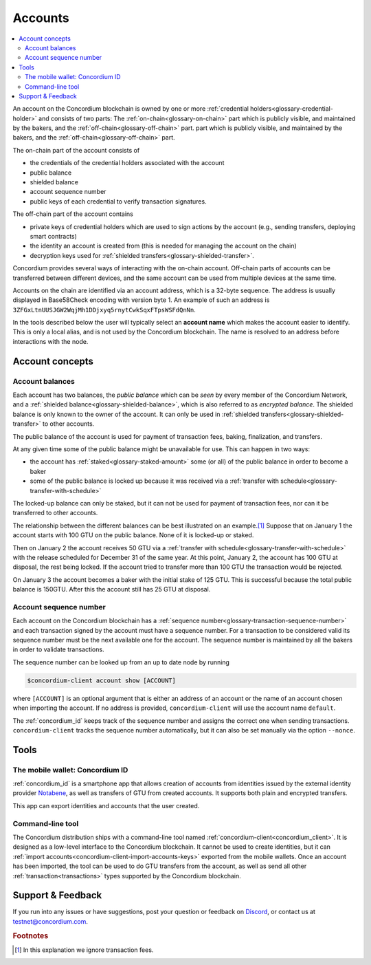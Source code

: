 .. _Notabene: https://notabene.id
.. _Discord: https://discord.com/invite/xWmQ5tp

.. _managing_accounts:

========
Accounts
========

.. contents::
   :local:
   :backlinks: none


An account on the Concordium blockchain is owned by one or more :ref:`credential holders<glossary-credential-holder>` and consists of two parts: The :ref:`on-chain<glossary-on-chain>` part which is publicly visible, and maintained by the bakers, and the :ref:`off-chain<glossary-off-chain>` part.
part which is publicly visible, and maintained by the bakers, and the
:ref:`off-chain<glossary-off-chain>` part.

The on-chain part of the account consists of

- the credentials of the credential holders associated with the account
- public balance
- shielded balance
- account sequence number
- public keys of each credential to verify transaction signatures.

The off-chain part of the account contains

-  private keys of credential holders which are used to sign actions by the
   account (e.g., sending transfers, deploying smart contracts)
-  the identity an account is created from (this is needed for managing
   the account on the chain)
-  decryption keys used for :ref:`shielded transfers<glossary-shielded-transfer>`.

Concordium provides several ways of interacting with the on-chain account.
Off-chain parts of accounts can be transferred between different devices, and
the same account can be used from multiple devices at the same time.

Accounts on the chain are identified via an account address, which is a 32-byte
sequence. The address is usually displayed in Base58Check encoding with version
byte 1. An example of such an address is
``3ZFGxLtnUUSJGW2WqjMh1DDjxyq5rnytCwkSqxFTpsWSFdQnNn``.

In the tools described below the user will typically select an **account name**
which makes the account easier to identify. This is only a local alias, and is not used by the Concordium blockchain.
The name is resolved to an address before interactions with the node.

Account concepts
================

.. _managing-account-balances:

Account balances
----------------

Each account has two balances, the *public balance* which can be *seen* by every
member of the Concordium Network, and a :ref:`shielded
balance<glossary-shielded-balance>`, which is also referred to as *encrypted
balance*. The shielded balance is only known to the owner of the account. It
can only be used in :ref:`shielded transfers<glossary-shielded-transfer>` to
other accounts.

The public balance of the account is used for payment of transaction fees,
baking, finalization, and transfers.

At any given time some of the public balance might be unavailable for use. This
can happen in two ways:

- the account has :ref:`staked<glossary-staked-amount>` some (or all) of the public
  balance in order to become a baker
- some of the public balance is locked up because it was received via a
  :ref:`transfer with schedule<glossary-transfer-with-schedule>`

The locked-up balance can only be staked, but it can not be used for payment of
transaction fees, nor can it be transferred to other accounts.

The relationship between the different balances can be best illustrated on an
example.\ [#footnote-ignore-fees]_ Suppose that on January 1 the account starts
with 100 GTU on the public balance. None of it is locked-up or staked.

Then on January 2 the account receives 50 GTU via a :ref:`transfer with
schedule<glossary-transfer-with-schedule>` with the release scheduled for
December 31 of the same year. At this point, January 2, the account has 100 GTU
at disposal, the rest being locked. If the account tried to transfer more than
100 GTU the transaction would be rejected.

On January 3 the account becomes a baker with the initial stake of 125 GTU.
This is successful because the total public balance is 150GTU.
After this the account still has 25 GTU at disposal.


Account sequence number
-----------------------

Each account on the Concordium blockchain has a :ref:`sequence number<glossary-transaction-sequence-number>` and each
transaction signed by the account must have a sequence number. For a transaction
to be considered valid its sequence number must be the next available one for
the account. The sequence number is maintained by all the bakers in order to
validate transactions.

The sequence number can be looked up from an up to date node by running

.. code-block:: console

   $concordium-client account show [ACCOUNT]

where ``[ACCOUNT]`` is an optional argument that is either an address of an
account or the name of an account chosen when importing the account. If no
address is provided, ``concordium-client`` will use the account name
``default``.

The :ref:`concordium_id` keeps track of the sequence number and assigns the correct one when sending transactions.
``concordium-client`` tracks the sequence number automatically, but it can
also be set manually via the option ``--nonce``.


Tools
=====

.. _managing-concordium-id:

The mobile wallet: Concordium ID
--------------------------------

:ref:`concordium_id` is a smartphone app that allows creation of accounts from
identities issued by the external identity provider `Notabene`_, as well as
transfers of GTU from created accounts. It supports both plain and encrypted transfers.

This app can export identities and accounts that the user created.

Command-line tool
-----------------

The Concordium distribution ships with a command-line tool named
:ref:`concordium-client<concordium_client>`. It is designed as a low-level interface to the
Concordium blockchain. It cannot be used to create identities, but it can
:ref:`import accounts<concordium-client-import-accounts-keys>` exported from the mobile wallets. Once an account has been
imported, the tool can be used to do GTU transfers from the account, as well as
send all other :ref:`transaction<transactions>` types supported by the Concordium blockchain.

Support & Feedback
==================

If you run into any issues or have suggestions, post your question or
feedback on Discord_, or contact us at testnet@concordium.com.


.. rubric:: Footnotes

.. [#footnote-ignore-fees] In this explanation we ignore transaction fees.

